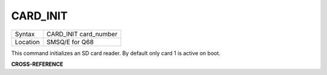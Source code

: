 ..  _card-init:

CARD\_INIT
==========

+----------+-------------------------------------------------------------------+
| Syntax   |  CARD\_INIT card\_number                                          |
+----------+-------------------------------------------------------------------+
| Location |  SMSQ/E for Q68                                                   |
+----------+-------------------------------------------------------------------+

This command initializes an SD card reader. By default only card 1 is
active on boot.

**CROSS-REFERENCE**

